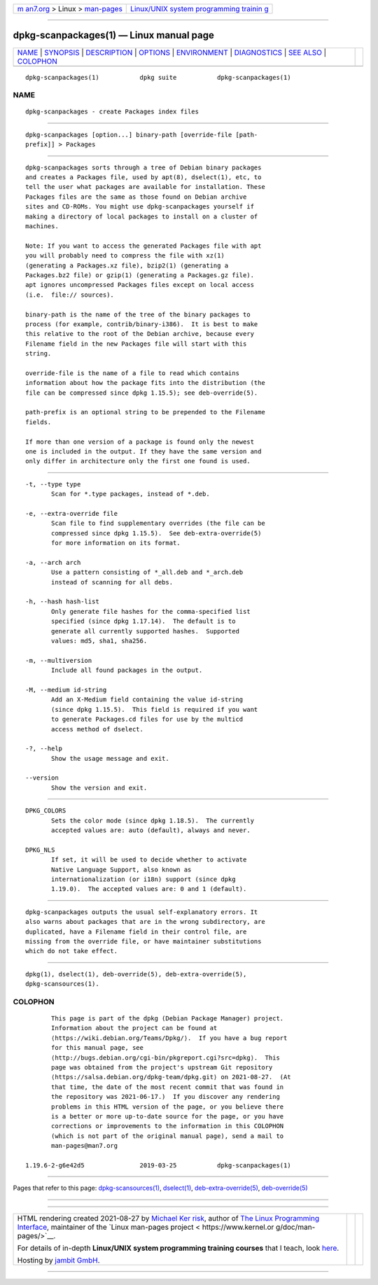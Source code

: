 .. container:: page-top

.. container:: nav-bar

   +----------------------------------+----------------------------------+
   | `m                               | `Linux/UNIX system programming   |
   | an7.org <../../../index.html>`__ | trainin                          |
   | > Linux >                        | g <http://man7.org/training/>`__ |
   | `man-pages <../index.html>`__    |                                  |
   +----------------------------------+----------------------------------+

--------------

dpkg-scanpackages(1) — Linux manual page
========================================

+-----------------------------------+-----------------------------------+
| `NAME <#NAME>`__ \|               |                                   |
| `SYNOPSIS <#SYNOPSIS>`__ \|       |                                   |
| `DESCRIPTION <#DESCRIPTION>`__ \| |                                   |
| `OPTIONS <#OPTIONS>`__ \|         |                                   |
| `ENVIRONMENT <#ENVIRONMENT>`__ \| |                                   |
| `DIAGNOSTICS <#DIAGNOSTICS>`__ \| |                                   |
| `SEE ALSO <#SEE_ALSO>`__ \|       |                                   |
| `COLOPHON <#COLOPHON>`__          |                                   |
+-----------------------------------+-----------------------------------+
| .. container:: man-search-box     |                                   |
+-----------------------------------+-----------------------------------+

::

   dpkg-scanpackages(1)           dpkg suite           dpkg-scanpackages(1)

NAME
-------------------------------------------------

::

          dpkg-scanpackages - create Packages index files


---------------------------------------------------------

::

          dpkg-scanpackages [option...] binary-path [override-file [path-
          prefix]] > Packages


---------------------------------------------------------------

::

          dpkg-scanpackages sorts through a tree of Debian binary packages
          and creates a Packages file, used by apt(8), dselect(1), etc, to
          tell the user what packages are available for installation. These
          Packages files are the same as those found on Debian archive
          sites and CD-ROMs. You might use dpkg-scanpackages yourself if
          making a directory of local packages to install on a cluster of
          machines.

          Note: If you want to access the generated Packages file with apt
          you will probably need to compress the file with xz(1)
          (generating a Packages.xz file), bzip2(1) (generating a
          Packages.bz2 file) or gzip(1) (generating a Packages.gz file).
          apt ignores uncompressed Packages files except on local access
          (i.e.  file:// sources).

          binary-path is the name of the tree of the binary packages to
          process (for example, contrib/binary-i386).  It is best to make
          this relative to the root of the Debian archive, because every
          Filename field in the new Packages file will start with this
          string.

          override-file is the name of a file to read which contains
          information about how the package fits into the distribution (the
          file can be compressed since dpkg 1.15.5); see deb-override(5).

          path-prefix is an optional string to be prepended to the Filename
          fields.

          If more than one version of a package is found only the newest
          one is included in the output. If they have the same version and
          only differ in architecture only the first one found is used.


-------------------------------------------------------

::

          -t, --type type
                 Scan for *.type packages, instead of *.deb.

          -e, --extra-override file
                 Scan file to find supplementary overrides (the file can be
                 compressed since dpkg 1.15.5).  See deb-extra-override(5)
                 for more information on its format.

          -a, --arch arch
                 Use a pattern consisting of *_all.deb and *_arch.deb
                 instead of scanning for all debs.

          -h, --hash hash-list
                 Only generate file hashes for the comma-specified list
                 specified (since dpkg 1.17.14).  The default is to
                 generate all currently supported hashes.  Supported
                 values: md5, sha1, sha256.

          -m, --multiversion
                 Include all found packages in the output.

          -M, --medium id-string
                 Add an X-Medium field containing the value id-string
                 (since dpkg 1.15.5).  This field is required if you want
                 to generate Packages.cd files for use by the multicd
                 access method of dselect.

          -?, --help
                 Show the usage message and exit.

          --version
                 Show the version and exit.


---------------------------------------------------------------

::

          DPKG_COLORS
                 Sets the color mode (since dpkg 1.18.5).  The currently
                 accepted values are: auto (default), always and never.

          DPKG_NLS
                 If set, it will be used to decide whether to activate
                 Native Language Support, also known as
                 internationalization (or i18n) support (since dpkg
                 1.19.0).  The accepted values are: 0 and 1 (default).


---------------------------------------------------------------

::

          dpkg-scanpackages outputs the usual self-explanatory errors. It
          also warns about packages that are in the wrong subdirectory, are
          duplicated, have a Filename field in their control file, are
          missing from the override file, or have maintainer substitutions
          which do not take effect.


---------------------------------------------------------

::

          dpkg(1), dselect(1), deb-override(5), deb-extra-override(5),
          dpkg-scansources(1).

COLOPHON
---------------------------------------------------------

::

          This page is part of the dpkg (Debian Package Manager) project.
          Information about the project can be found at 
          ⟨https://wiki.debian.org/Teams/Dpkg/⟩.  If you have a bug report
          for this manual page, see
          ⟨http://bugs.debian.org/cgi-bin/pkgreport.cgi?src=dpkg⟩.  This
          page was obtained from the project's upstream Git repository
          ⟨https://salsa.debian.org/dpkg-team/dpkg.git⟩ on 2021-08-27.  (At
          that time, the date of the most recent commit that was found in
          the repository was 2021-06-17.)  If you discover any rendering
          problems in this HTML version of the page, or you believe there
          is a better or more up-to-date source for the page, or you have
          corrections or improvements to the information in this COLOPHON
          (which is not part of the original manual page), send a mail to
          man-pages@man7.org

   1.19.6-2-g6e42d5               2019-03-25           dpkg-scanpackages(1)

--------------

Pages that refer to this page:
`dpkg-scansources(1) <../man1/dpkg-scansources.1.html>`__, 
`dselect(1) <../man1/dselect.1.html>`__, 
`deb-extra-override(5) <../man5/deb-extra-override.5.html>`__, 
`deb-override(5) <../man5/deb-override.5.html>`__

--------------

--------------

.. container:: footer

   +-----------------------+-----------------------+-----------------------+
   | HTML rendering        |                       | |Cover of TLPI|       |
   | created 2021-08-27 by |                       |                       |
   | `Michael              |                       |                       |
   | Ker                   |                       |                       |
   | risk <https://man7.or |                       |                       |
   | g/mtk/index.html>`__, |                       |                       |
   | author of `The Linux  |                       |                       |
   | Programming           |                       |                       |
   | Interface <https:     |                       |                       |
   | //man7.org/tlpi/>`__, |                       |                       |
   | maintainer of the     |                       |                       |
   | `Linux man-pages      |                       |                       |
   | project <             |                       |                       |
   | https://www.kernel.or |                       |                       |
   | g/doc/man-pages/>`__. |                       |                       |
   |                       |                       |                       |
   | For details of        |                       |                       |
   | in-depth **Linux/UNIX |                       |                       |
   | system programming    |                       |                       |
   | training courses**    |                       |                       |
   | that I teach, look    |                       |                       |
   | `here <https://ma     |                       |                       |
   | n7.org/training/>`__. |                       |                       |
   |                       |                       |                       |
   | Hosting by `jambit    |                       |                       |
   | GmbH                  |                       |                       |
   | <https://www.jambit.c |                       |                       |
   | om/index_en.html>`__. |                       |                       |
   +-----------------------+-----------------------+-----------------------+

--------------

.. container:: statcounter

   |Web Analytics Made Easy - StatCounter|

.. |Cover of TLPI| image:: https://man7.org/tlpi/cover/TLPI-front-cover-vsmall.png
   :target: https://man7.org/tlpi/
.. |Web Analytics Made Easy - StatCounter| image:: https://c.statcounter.com/7422636/0/9b6714ff/1/
   :class: statcounter
   :target: https://statcounter.com/
